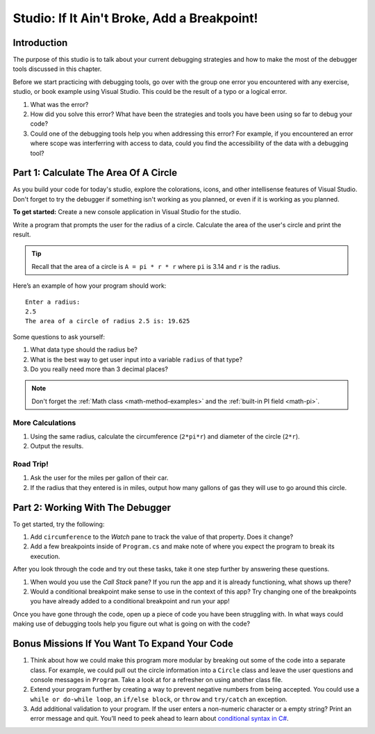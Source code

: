 Studio: If It Ain't Broke, Add a Breakpoint!
============================================

Introduction 
--------------

The purpose of this studio is to talk about your current debugging strategies and how to make the most of the debugger tools discussed in this chapter.

Before we start practicing with debugging tools, go over with the group one error you encountered with any exercise, studio, or book example using Visual Studio.
This could be the result of a typo or a logical error. 

#. What was the error?
#. How did you solve this error? What have been the strategies and tools you have been using so far to debug your code?
#. Could one of the debugging tools help you when addressing this error?
   For example, if you encountered an error where scope was interferring with access to data, could you find the accessibility of the data with a debugging tool?

Part 1: Calculate The Area Of A Circle
-----------------------------------------

As you build your code for today's studio, explore the colorations, icons, and other intellisense features of Visual Studio.
Don't forget to try the debugger if something isn't working as you planned, or even if it is working as you planned.


**To get started:** Create a new console application in Visual Studio for the studio.

Write a program that prompts the user for the radius of a circle.
Calculate the area of the user's circle and print the result.

.. admonition:: Tip

   Recall that the area of a circle is ``A = pi * r * r`` where ``pi`` is
   3.14 and ``r`` is the radius.

Here’s an example of how your program should work:

::

   Enter a radius: 
   2.5
   The area of a circle of radius 2.5 is: 19.625

Some questions to ask yourself:

#. What data type should the radius be?
#. What is the best way to get user input into a variable ``radius`` of
   that type?
#. Do you really need more than 3 decimal places?

.. admonition:: Note

   Don't forget the :ref:`Math class <math-method-examples>` and the :ref:`built-in PI field <math-pi>`.

More Calculations
^^^^^^^^^^^^^^^^^^^

#. Using the same radius, calculate the circumference (``2*pi*r``) and diameter of the circle (``2*r``).
#. Output the results.

Road Trip!
^^^^^^^^^^^^

#. Ask the user for the miles per gallon of their car. 
#. If the radius that they entered is in miles, output how many gallons of gas they will use to go around this circle. 


Part 2: Working With The Debugger
-----------------------------------

To get started, try the following:

#. Add ``circumference`` to the *Watch* pane to track the value of that property. Does it change? 
#. Add a few breakpoints inside of ``Program.cs`` and make note of where you expect the program to break its execution. 

After you look through the code and try out these tasks, take it one step further by answering these questions.

#. When would you use the *Call Stack* pane? If you run the app and it is already functioning, what shows up there? 
#. Would a conditional breakpoint make sense to use in the context of this app? Try changing one of the breakpoints you have already added to a conditional breakpoint and run your app! 

Once you have gone through the code, open up a piece of code you have been struggling with.
In what ways could making use of debugging tools help you figure out what is going on with the code?


Bonus Missions If You Want To Expand Your Code
------------------------------------------------

#. Think about how we could make this program more modular by breaking out some of the code into a separate class. For example, we could pull out the circle information into a ``Circle`` class and leave the user questions and console messages in ``Program``. Take a look at for a refresher on using another class file.
#. Extend your program further by creating a way to prevent negative numbers from being accepted.  
   You could use a ``while or do-while loop``, an ``if/else block``, or ``throw`` and ``try/catch`` an exception.
#. Add additional validation to your program. If the user enters a non-numeric character or a empty string? Print an error message and quit. You’ll need to peek ahead to learn about `conditional syntax in C# <https://www.w3schools.com/cs/cs_conditions.asp>`__.

